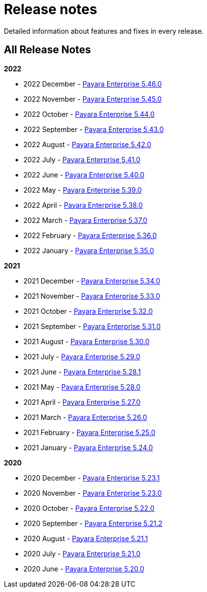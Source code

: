 [[release-notes]]
= Release notes

Detailed information about features and fixes in every release.

[[all-release-notes]]
== All Release Notes

*2022*

* 2022 December - xref:Release Notes/Release Notes 5.46.0.adoc[Payara Enterprise 5.46.0]
* 2022 November - xref:Release Notes/Release Notes 5.45.0.adoc[Payara Enterprise 5.45.0]
* 2022 October - xref:Release Notes/Release Notes 5.44.0.adoc[Payara Enterprise 5.44.0]
* 2022 September - xref:Release Notes/Release Notes 5.43.0.adoc[Payara Enterprise 5.43.0]
* 2022 August - xref:Release Notes/Release Notes 5.42.0.adoc[Payara Enterprise 5.42.0]
* 2022 July - xref:Release Notes/Release Notes 5.41.0.adoc[Payara Enterprise 5.41.0]
* 2022 June - xref:Release Notes/Release Notes 5.40.0.adoc[Payara Enterprise 5.40.0]
* 2022 May - xref:Release Notes/Release Notes 5.39.0.adoc[Payara Enterprise 5.39.0]
* 2022 April - xref:Release Notes/Release Notes 5.38.0.adoc[Payara Enterprise 5.38.0]
* 2022 March - xref:Release Notes/Release Notes 5.37.0.adoc[Payara Enterprise 5.37.0]
* 2022 February - xref:Release Notes/Release Notes 5.36.0.adoc[Payara Enterprise 5.36.0]
* 2022 January - xref:Release Notes/Release Notes 5.35.0.adoc[Payara Enterprise 5.35.0]

*2021*

* 2021 December - xref:Release Notes/Release Notes 5.34.0.adoc[Payara Enterprise 5.34.0]
* 2021 November - xref:Release Notes/Release Notes 5.33.0.adoc[Payara Enterprise 5.33.0]
* 2021 October - xref:Release Notes/Release Notes 5.32.0.adoc[Payara Enterprise 5.32.0]
* 2021 September - xref:Release Notes/Release Notes 5.31.0.adoc[Payara Enterprise 5.31.0]
* 2021 August - xref:Release Notes/Release Notes 5.30.0.adoc[Payara Enterprise 5.30.0]
* 2021 July - xref:Release Notes/Release Notes 5.29.0.adoc[Payara Enterprise 5.29.0]
* 2021 June - xref:Release Notes/Release Notes 5.28.1.adoc[Payara Enterprise 5.28.1]
* 2021 May - xref:Release Notes/Release Notes 5.28.0.adoc[Payara Enterprise 5.28.0]
* 2021 April - xref:Release Notes/Release Notes 5.27.0.adoc[Payara Enterprise 5.27.0]
* 2021 March - xref:Release Notes/Release Notes 5.26.0.adoc[Payara Enterprise 5.26.0]
* 2021 February - xref:Release Notes/Release Notes 5.25.0.adoc[Payara Enterprise 5.25.0]
* 2021 January - xref:Release Notes/Release Notes 5.24.0.adoc[Payara Enterprise 5.24.0]

*2020*

* 2020 December - xref:Release Notes/Release Notes 5.23.1.adoc[Payara Enterprise 5.23.1]
* 2020 November - xref:Release Notes/Release Notes 5.23.0.adoc[Payara Enterprise 5.23.0]
* 2020 October - xref:Release Notes/Release Notes 5.22.0.adoc[Payara Enterprise 5.22.0]
* 2020 September - xref:Release Notes/Release Notes 5.21.2.adoc[Payara Enterprise 5.21.2]
* 2020 August - xref:Release Notes/Release Notes 5.21.1.adoc[Payara Enterprise 5.21.1]
* 2020 July - xref:Release Notes/Release Notes 5.21.0.adoc[Payara Enterprise 5.21.0]
* 2020 June - xref:Release Notes/Release Notes 5.20.0.adoc[Payara Enterprise 5.20.0]